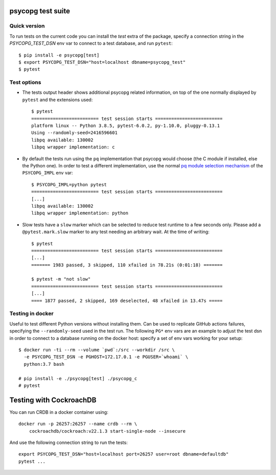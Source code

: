 psycopg test suite
===================

Quick version
-------------

To run tests on the current code you can install the `test` extra of the
package, specify a connection string  in the `PSYCOPG_TEST_DSN` env var to
connect to a test database, and run ``pytest``::

    $ pip install -e psycopg[test]
    $ export PSYCOPG_TEST_DSN="host=localhost dbname=psycopg_test"
    $ pytest


Test options
------------

- The tests output header shows additional psycopg related information,
  on top of the one normally displayed by ``pytest`` and the extensions used::

      $ pytest
      ========================= test session starts =========================
      platform linux -- Python 3.8.5, pytest-6.0.2, py-1.10.0, pluggy-0.13.1
      Using --randomly-seed=2416596601
      libpq available: 130002
      libpq wrapper implementation: c


- By default the tests run using the ``pq`` implementation that psycopg would
  choose (the C module if installed, else the Python one). In order to test a
  different implementation, use the normal `pq module selection mechanism`__
  of the ``PSYCOPG_IMPL`` env var::

      $ PSYCOPG_IMPL=python pytest 
      ========================= test session starts =========================
      [...]
      libpq available: 130002
      libpq wrapper implementation: python

  .. __: https://www.psycopg.org/psycopg/docs/api/pq.html#pq-module-implementations


- Slow tests have a ``slow`` marker which can be selected to reduce test
  runtime to a few seconds only. Please add a ``@pytest.mark.slow`` marker to
  any test needing an arbitrary wait. At the time of writing::

      $ pytest
      ========================= test session starts =========================
      [...]
      ======= 1983 passed, 3 skipped, 110 xfailed in 78.21s (0:01:18) =======

      $ pytest -m "not slow"
      ========================= test session starts =========================
      [...]
      ==== 1877 passed, 2 skipped, 169 deselected, 48 xfailed in 13.47s =====


Testing in docker
-----------------

Useful to test different Python versions without installing them. Can be used
to replicate GitHub actions failures, specifying the ``--randomly-seed`` used
in the test run. The following ``PG*`` env vars are an example to adjust the
test dsn in order to connect to a database running on the docker host: specify
a set of env vars working for your setup::

    $ docker run -ti --rm --volume `pwd`:/src --workdir /src \
      -e PSYCOPG_TEST_DSN -e PGHOST=172.17.0.1 -e PGUSER=`whoami` \
      python:3.7 bash

    # pip install -e ./psycopg[test] ./psycopg_c
    # pytest


Testing with CockroachDB
========================

You can run CRDB in a docker container using::

    docker run -p 26257:26257 --name crdb --rm \
        cockroachdb/cockroach:v22.1.3 start-single-node --insecure

And use the following connection string to run the tests::

    export PSYCOPG_TEST_DSN="host=localhost port=26257 user=root dbname=defaultdb"
    pytest ...
